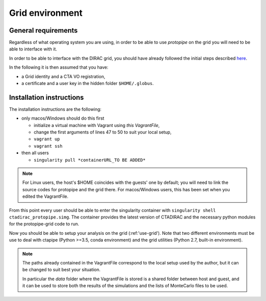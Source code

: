 .. _install-grid:

Grid environment
================

General requirements
--------------------

Regardless of what operating system you are using, in order to be able to use
*protopipe* on the grid you will need to be able to interface with it.

In order to be able to interface with the DIRAC grid, you should have already
followed the initial steps described
`here <https://forge.in2p3.fr/projects/cta_dirac/wiki/CTA-DIRAC_Users_Guide>`__.

In the following it is then assumed that you have:

* a Grid identity and a CTA VO registration,
* a certificate and a user key in the hidden folder ``$HOME/.globus``.

Installation instructions
-------------------------

The installation instructions are the following:

* only macos/Windows should do this first

  * initialize a virtual machine with Vagrant using *this VagrantFile*,
  * change the first arguments of lines 47 to 50 to suit your local setup,
  * ``vagrant up``
  * ``vagrant ssh``

* then all users

  * ``singularity pull *containerURL_TO BE ADDED*``

.. Note::
  For Linux users, the host's $HOME coincides with the guests' one by default; you
  will need to link the source codes for protopipe and the grid there.
  For macos/Windows users, this has been set when you edited the VagrantFile.

From this point every user should be able to enter the singularity container
with ``singularity shell ctadirac_protopipe.simg``.
The container provides the latest version of CTADIRAC and the necessary python
modules for the protopipe-grid code to run.

Now you should be able to setup your analysis on the grid (:ref:'use-grid').
Note that two different environments must be use to deal with ctapipe
(Python >=3.5, conda environment)
and the grid utilities (Python 2.7, built-in environment).

.. Note::

  The paths already contained in the VagrantFile correspond to the local setup
  used by the author, but it can be changed to suit best your situation.

  In particular the `data` folder where the VagrantFile is stored is a shared
  folder between host and guest, and it can be used to store both the results
  of the simulations and the lists of MonteCarlo files to be used.

